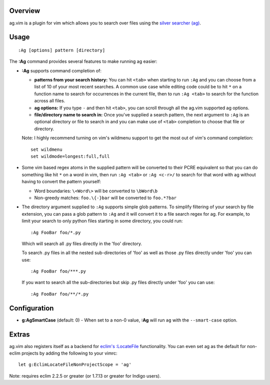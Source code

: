 .. Copyright (c) 2012 - 2022, Eric Van Dewoestine
   All rights reserved.

   Redistribution and use of this software in source and binary forms, with
   or without modification, are permitted provided that the following
   conditions are met:

   * Redistributions of source code must retain the above
     copyright notice, this list of conditions and the
     following disclaimer.

   * Redistributions in binary form must reproduce the above
     copyright notice, this list of conditions and the
     following disclaimer in the documentation and/or other
     materials provided with the distribution.

   * Neither the name of Eric Van Dewoestine nor the names of its
     contributors may be used to endorse or promote products derived from
     this software without specific prior written permission of
     Eric Van Dewoestine.

   THIS SOFTWARE IS PROVIDED BY THE COPYRIGHT HOLDERS AND CONTRIBUTORS "AS
   IS" AND ANY EXPRESS OR IMPLIED WARRANTIES, INCLUDING, BUT NOT LIMITED TO,
   THE IMPLIED WARRANTIES OF MERCHANTABILITY AND FITNESS FOR A PARTICULAR
   PURPOSE ARE DISCLAIMED. IN NO EVENT SHALL THE COPYRIGHT OWNER OR
   CONTRIBUTORS BE LIABLE FOR ANY DIRECT, INDIRECT, INCIDENTAL, SPECIAL,
   EXEMPLARY, OR CONSEQUENTIAL DAMAGES (INCLUDING, BUT NOT LIMITED TO,
   PROCUREMENT OF SUBSTITUTE GOODS OR SERVICES; LOSS OF USE, DATA, OR
   PROFITS; OR BUSINESS INTERRUPTION) HOWEVER CAUSED AND ON ANY THEORY OF
   LIABILITY, WHETHER IN CONTRACT, STRICT LIABILITY, OR TORT (INCLUDING
   NEGLIGENCE OR OTHERWISE) ARISING IN ANY WAY OUT OF THE USE OF THIS
   SOFTWARE, EVEN IF ADVISED OF THE POSSIBILITY OF SUCH DAMAGE.

.. _overview:

========
Overview
========

ag.vim is a plugin for vim which allows you to search over files using the
`silver searcher (ag)`_.

=====
Usage
=====

::

  :Ag [options] pattern [directory]

The **:Ag** command provides several features to make running ag easier:

* **:Ag** supports command completion of:

  - **patterns from your search history:** You can hit ``<tab>`` when starting to
    run ``:Ag`` and you can choose from a list of 10 of your most recent
    searches. A common use case while editing code could be to hit ``*`` on a
    function name to search for occurrences in the current file, then to run
    ``:Ag <tab>`` to search for the function across all files.
  - **ag options:** If you type ``-`` and then hit ``<tab>``, you can scroll
    through all the ag.vim supported ag options.
  - **file/directory name to search in:** Once you've supplied a search
    pattern, the next argument to ``:Ag`` is an optional directory or file to
    search in and you can make use of ``<tab>`` completion to choose that file or
    directory.

  Note: I highly recommend turning on vim's wildmenu support to get the most
  out of vim's command completion:

  ::

    set wildmenu
    set wildmode=longest:full,full

* Some vim based regex atoms in the supplied pattern will be converted to their
  PCRE equivalent so that you can do something like hit ``*`` on a word in vim,
  then run ``:Ag <tab>`` or ``:Ag <c-r>/`` to search for that word with ag
  without having to convert the pattern yourself:

  - Word boundaries: ``\<Word\>`` will be converted to ``\bWord\b``
  - Non-greedy matches: ``foo.\{-}bar`` will be converted to ``foo.*?bar``

* The directory argument supplied to ``:Ag`` supports simple glob patterns. To
  simplify filtering of your search by file extension, you can pass a glob
  pattern to ``:Ag`` and it will convert it to a file search regex for ag. For
  example, to limit your search to only python files starting in some directory,
  you could run:

  ::

    :Ag FooBar foo/*.py

  Which will search all .py files directly in the 'foo' directory.

  To search .py files in all the nested sub-directories of 'foo' as well as
  those .py files directly under 'foo' you can use:

  ::

    :Ag FooBar foo/***.py

  If you want to search all the sub-directories but skip .py files directly
  under 'foo' you can use:

  ::

    :Ag FooBar foo/**/*.py

=============
Configuration
=============

* **g:AgSmartCase** (default: 0) - When set to a non-0 value, **:Ag** will run
  ``ag`` with the ``--smart-case`` option.

======
Extras
======

ag.vim also registers itself as a backend for `eclim's`_ `:LocateFile`_
functionality. You can even set ag as the default for non-eclim projects by
adding the following to your vimrc:

::

  let g:EclimLocateFileNonProjectScope = 'ag'

Note: requires eclim 2.2.5 or greater (or 1.7.13 or greater for Indigo users).

.. _silver searcher (ag): https://github.com/ggreer/the_silver_searcher
.. _eclim's: http://eclim.org
.. _\:LocateFile: http://eclim.org/vim/core/locate.html

